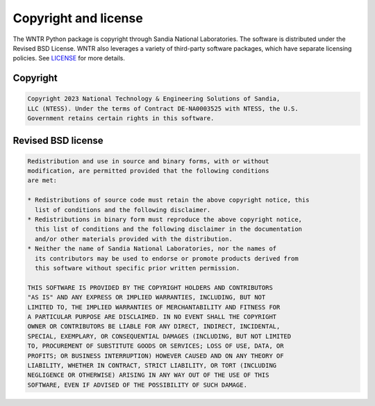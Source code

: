.. raw:: latex

    \clearpage

Copyright and license
================================
The WNTR Python package is copyright through Sandia National Laboratories.
The software is distributed under the Revised BSD License.
WNTR also leverages a variety of third-party software packages, which
have separate licensing policies. 
See `LICENSE <https://github.com/USEPA/WNTR/blob/main/LICENSE.md>`_ for 
more details.

Copyright
------------
.. code-block:: none 

   Copyright 2023 National Technology & Engineering Solutions of Sandia, 
   LLC (NTESS). Under the terms of Contract DE-NA0003525 with NTESS, the U.S. 
   Government retains certain rights in this software.

Revised BSD license
-------------------------
.. code-block:: none 

	Redistribution and use in source and binary forms, with or without
	modification, are permitted provided that the following conditions
	are met:

	* Redistributions of source code must retain the above copyright notice, this 
	  list of conditions and the following disclaimer.
	* Redistributions in binary form must reproduce the above copyright notice, 
	  this list of conditions and the following disclaimer in the documentation 
	  and/or other materials provided with the distribution.
	* Neither the name of Sandia National Laboratories, nor the names of
	  its contributors may be used to endorse or promote products derived from
	  this software without specific prior written permission.

	THIS SOFTWARE IS PROVIDED BY THE COPYRIGHT HOLDERS AND CONTRIBUTORS
	"AS IS" AND ANY EXPRESS OR IMPLIED WARRANTIES, INCLUDING, BUT NOT
	LIMITED TO, THE IMPLIED WARRANTIES OF MERCHANTABILITY AND FITNESS FOR
	A PARTICULAR PURPOSE ARE DISCLAIMED. IN NO EVENT SHALL THE COPYRIGHT
	OWNER OR CONTRIBUTORS BE LIABLE FOR ANY DIRECT, INDIRECT, INCIDENTAL,
	SPECIAL, EXEMPLARY, OR CONSEQUENTIAL DAMAGES (INCLUDING, BUT NOT LIMITED
	TO, PROCUREMENT OF SUBSTITUTE GOODS OR SERVICES; LOSS OF USE, DATA, OR
	PROFITS; OR BUSINESS INTERRUPTION) HOWEVER CAUSED AND ON ANY THEORY OF
	LIABILITY, WHETHER IN CONTRACT, STRICT LIABILITY, OR TORT (INCLUDING
	NEGLIGENCE OR OTHERWISE) ARISING IN ANY WAY OUT OF THE USE OF THIS
	SOFTWARE, EVEN IF ADVISED OF THE POSSIBILITY OF SUCH DAMAGE.
